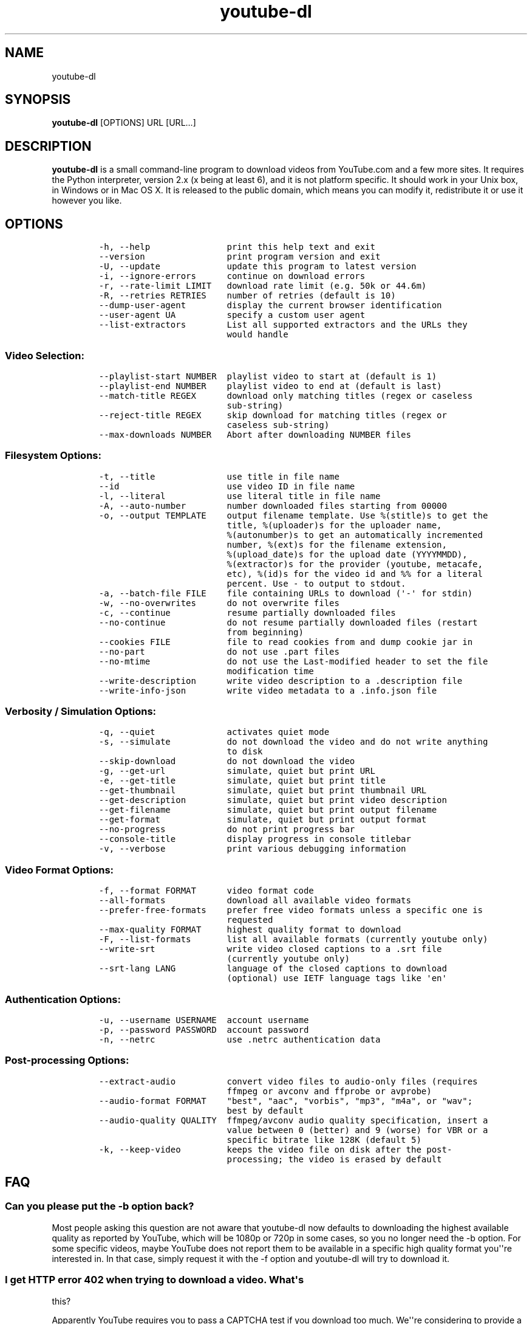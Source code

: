 .TH youtube-dl 1 "" 
.SH NAME
.PP
youtube-dl
.SH SYNOPSIS
.PP
\f[B]youtube-dl\f[] [OPTIONS] URL [URL...]
.SH DESCRIPTION
.PP
\f[B]youtube-dl\f[] is a small command-line program to download videos
from YouTube.com and a few more sites.
It requires the Python interpreter, version 2.x (x being at least 6),
and it is not platform specific.
It should work in your Unix box, in Windows or in Mac OS X.
It is released to the public domain, which means you can modify it,
redistribute it or use it however you like.
.SH OPTIONS
.IP
.nf
\f[C]
-h,\ --help\ \ \ \ \ \ \ \ \ \ \ \ \ \ \ print\ this\ help\ text\ and\ exit
--version\ \ \ \ \ \ \ \ \ \ \ \ \ \ \ \ print\ program\ version\ and\ exit
-U,\ --update\ \ \ \ \ \ \ \ \ \ \ \ \ update\ this\ program\ to\ latest\ version
-i,\ --ignore-errors\ \ \ \ \ \ continue\ on\ download\ errors
-r,\ --rate-limit\ LIMIT\ \ \ download\ rate\ limit\ (e.g.\ 50k\ or\ 44.6m)
-R,\ --retries\ RETRIES\ \ \ \ number\ of\ retries\ (default\ is\ 10)
--dump-user-agent\ \ \ \ \ \ \ \ display\ the\ current\ browser\ identification
--user-agent\ UA\ \ \ \ \ \ \ \ \ \ specify\ a\ custom\ user\ agent
--list-extractors\ \ \ \ \ \ \ \ List\ all\ supported\ extractors\ and\ the\ URLs\ they
\ \ \ \ \ \ \ \ \ \ \ \ \ \ \ \ \ \ \ \ \ \ \ \ \ would\ handle
\f[]
.fi
.SS Video Selection:
.IP
.nf
\f[C]
--playlist-start\ NUMBER\ \ playlist\ video\ to\ start\ at\ (default\ is\ 1)
--playlist-end\ NUMBER\ \ \ \ playlist\ video\ to\ end\ at\ (default\ is\ last)
--match-title\ REGEX\ \ \ \ \ \ download\ only\ matching\ titles\ (regex\ or\ caseless
\ \ \ \ \ \ \ \ \ \ \ \ \ \ \ \ \ \ \ \ \ \ \ \ \ sub-string)
--reject-title\ REGEX\ \ \ \ \ skip\ download\ for\ matching\ titles\ (regex\ or
\ \ \ \ \ \ \ \ \ \ \ \ \ \ \ \ \ \ \ \ \ \ \ \ \ caseless\ sub-string)
--max-downloads\ NUMBER\ \ \ Abort\ after\ downloading\ NUMBER\ files
\f[]
.fi
.SS Filesystem Options:
.IP
.nf
\f[C]
-t,\ --title\ \ \ \ \ \ \ \ \ \ \ \ \ \ use\ title\ in\ file\ name
--id\ \ \ \ \ \ \ \ \ \ \ \ \ \ \ \ \ \ \ \ \ use\ video\ ID\ in\ file\ name
-l,\ --literal\ \ \ \ \ \ \ \ \ \ \ \ use\ literal\ title\ in\ file\ name
-A,\ --auto-number\ \ \ \ \ \ \ \ number\ downloaded\ files\ starting\ from\ 00000
-o,\ --output\ TEMPLATE\ \ \ \ output\ filename\ template.\ Use\ %(stitle)s\ to\ get\ the
\ \ \ \ \ \ \ \ \ \ \ \ \ \ \ \ \ \ \ \ \ \ \ \ \ title,\ %(uploader)s\ for\ the\ uploader\ name,
\ \ \ \ \ \ \ \ \ \ \ \ \ \ \ \ \ \ \ \ \ \ \ \ \ %(autonumber)s\ to\ get\ an\ automatically\ incremented
\ \ \ \ \ \ \ \ \ \ \ \ \ \ \ \ \ \ \ \ \ \ \ \ \ number,\ %(ext)s\ for\ the\ filename\ extension,
\ \ \ \ \ \ \ \ \ \ \ \ \ \ \ \ \ \ \ \ \ \ \ \ \ %(upload_date)s\ for\ the\ upload\ date\ (YYYYMMDD),
\ \ \ \ \ \ \ \ \ \ \ \ \ \ \ \ \ \ \ \ \ \ \ \ \ %(extractor)s\ for\ the\ provider\ (youtube,\ metacafe,
\ \ \ \ \ \ \ \ \ \ \ \ \ \ \ \ \ \ \ \ \ \ \ \ \ etc),\ %(id)s\ for\ the\ video\ id\ and\ %%\ for\ a\ literal
\ \ \ \ \ \ \ \ \ \ \ \ \ \ \ \ \ \ \ \ \ \ \ \ \ percent.\ Use\ -\ to\ output\ to\ stdout.
-a,\ --batch-file\ FILE\ \ \ \ file\ containing\ URLs\ to\ download\ (\[aq]-\[aq]\ for\ stdin)
-w,\ --no-overwrites\ \ \ \ \ \ do\ not\ overwrite\ files
-c,\ --continue\ \ \ \ \ \ \ \ \ \ \ resume\ partially\ downloaded\ files
--no-continue\ \ \ \ \ \ \ \ \ \ \ \ do\ not\ resume\ partially\ downloaded\ files\ (restart
\ \ \ \ \ \ \ \ \ \ \ \ \ \ \ \ \ \ \ \ \ \ \ \ \ from\ beginning)
--cookies\ FILE\ \ \ \ \ \ \ \ \ \ \ file\ to\ read\ cookies\ from\ and\ dump\ cookie\ jar\ in
--no-part\ \ \ \ \ \ \ \ \ \ \ \ \ \ \ \ do\ not\ use\ .part\ files
--no-mtime\ \ \ \ \ \ \ \ \ \ \ \ \ \ \ do\ not\ use\ the\ Last-modified\ header\ to\ set\ the\ file
\ \ \ \ \ \ \ \ \ \ \ \ \ \ \ \ \ \ \ \ \ \ \ \ \ modification\ time
--write-description\ \ \ \ \ \ write\ video\ description\ to\ a\ .description\ file
--write-info-json\ \ \ \ \ \ \ \ write\ video\ metadata\ to\ a\ .info.json\ file
\f[]
.fi
.SS Verbosity / Simulation Options:
.IP
.nf
\f[C]
-q,\ --quiet\ \ \ \ \ \ \ \ \ \ \ \ \ \ activates\ quiet\ mode
-s,\ --simulate\ \ \ \ \ \ \ \ \ \ \ do\ not\ download\ the\ video\ and\ do\ not\ write\ anything
\ \ \ \ \ \ \ \ \ \ \ \ \ \ \ \ \ \ \ \ \ \ \ \ \ to\ disk
--skip-download\ \ \ \ \ \ \ \ \ \ do\ not\ download\ the\ video
-g,\ --get-url\ \ \ \ \ \ \ \ \ \ \ \ simulate,\ quiet\ but\ print\ URL
-e,\ --get-title\ \ \ \ \ \ \ \ \ \ simulate,\ quiet\ but\ print\ title
--get-thumbnail\ \ \ \ \ \ \ \ \ \ simulate,\ quiet\ but\ print\ thumbnail\ URL
--get-description\ \ \ \ \ \ \ \ simulate,\ quiet\ but\ print\ video\ description
--get-filename\ \ \ \ \ \ \ \ \ \ \ simulate,\ quiet\ but\ print\ output\ filename
--get-format\ \ \ \ \ \ \ \ \ \ \ \ \ simulate,\ quiet\ but\ print\ output\ format
--no-progress\ \ \ \ \ \ \ \ \ \ \ \ do\ not\ print\ progress\ bar
--console-title\ \ \ \ \ \ \ \ \ \ display\ progress\ in\ console\ titlebar
-v,\ --verbose\ \ \ \ \ \ \ \ \ \ \ \ print\ various\ debugging\ information
\f[]
.fi
.SS Video Format Options:
.IP
.nf
\f[C]
-f,\ --format\ FORMAT\ \ \ \ \ \ video\ format\ code
--all-formats\ \ \ \ \ \ \ \ \ \ \ \ download\ all\ available\ video\ formats
--prefer-free-formats\ \ \ \ prefer\ free\ video\ formats\ unless\ a\ specific\ one\ is
\ \ \ \ \ \ \ \ \ \ \ \ \ \ \ \ \ \ \ \ \ \ \ \ \ requested
--max-quality\ FORMAT\ \ \ \ \ highest\ quality\ format\ to\ download
-F,\ --list-formats\ \ \ \ \ \ \ list\ all\ available\ formats\ (currently\ youtube\ only)
--write-srt\ \ \ \ \ \ \ \ \ \ \ \ \ \ write\ video\ closed\ captions\ to\ a\ .srt\ file
\ \ \ \ \ \ \ \ \ \ \ \ \ \ \ \ \ \ \ \ \ \ \ \ \ (currently\ youtube\ only)
--srt-lang\ LANG\ \ \ \ \ \ \ \ \ \ language\ of\ the\ closed\ captions\ to\ download
\ \ \ \ \ \ \ \ \ \ \ \ \ \ \ \ \ \ \ \ \ \ \ \ \ (optional)\ use\ IETF\ language\ tags\ like\ \[aq]en\[aq]
\f[]
.fi
.SS Authentication Options:
.IP
.nf
\f[C]
-u,\ --username\ USERNAME\ \ account\ username
-p,\ --password\ PASSWORD\ \ account\ password
-n,\ --netrc\ \ \ \ \ \ \ \ \ \ \ \ \ \ use\ .netrc\ authentication\ data
\f[]
.fi
.SS Post-processing Options:
.IP
.nf
\f[C]
--extract-audio\ \ \ \ \ \ \ \ \ \ convert\ video\ files\ to\ audio-only\ files\ (requires
\ \ \ \ \ \ \ \ \ \ \ \ \ \ \ \ \ \ \ \ \ \ \ \ \ ffmpeg\ or\ avconv\ and\ ffprobe\ or\ avprobe)
--audio-format\ FORMAT\ \ \ \ "best",\ "aac",\ "vorbis",\ "mp3",\ "m4a",\ or\ "wav";
\ \ \ \ \ \ \ \ \ \ \ \ \ \ \ \ \ \ \ \ \ \ \ \ \ best\ by\ default
--audio-quality\ QUALITY\ \ ffmpeg/avconv\ audio\ quality\ specification,\ insert\ a
\ \ \ \ \ \ \ \ \ \ \ \ \ \ \ \ \ \ \ \ \ \ \ \ \ value\ between\ 0\ (better)\ and\ 9\ (worse)\ for\ VBR\ or\ a
\ \ \ \ \ \ \ \ \ \ \ \ \ \ \ \ \ \ \ \ \ \ \ \ \ specific\ bitrate\ like\ 128K\ (default\ 5)
-k,\ --keep-video\ \ \ \ \ \ \ \ \ keeps\ the\ video\ file\ on\ disk\ after\ the\ post-
\ \ \ \ \ \ \ \ \ \ \ \ \ \ \ \ \ \ \ \ \ \ \ \ \ processing;\ the\ video\ is\ erased\ by\ default
\f[]
.fi
.SH FAQ
.SS Can you please put the -b option back?
.PP
Most people asking this question are not aware that youtube-dl now
defaults to downloading the highest available quality as reported by
YouTube, which will be 1080p or 720p in some cases, so you no longer
need the -b option.
For some specific videos, maybe YouTube does not report them to be
available in a specific high quality format you\[aq]\[aq]re interested
in.
In that case, simply request it with the -f option and youtube-dl will
try to download it.
.SS I get HTTP error 402 when trying to download a video. What\[aq]s
this?
.PP
Apparently YouTube requires you to pass a CAPTCHA test if you download
too much.
We\[aq]\[aq]re considering to provide a way to let you solve the
CAPTCHA (https://github.com/rg3/youtube-dl/issues/154), but at the
moment, your best course of action is pointing a webbrowser to the
youtube URL, solving the CAPTCHA, and restart youtube-dl.
.SS I have downloaded a video but how can I play it?
.PP
Once the video is fully downloaded, use any video player, such as
vlc (http://www.videolan.org) or mplayer (http://www.mplayerhq.hu/).
.SS The links provided by youtube-dl -g are not working anymore
.PP
The URLs youtube-dl outputs require the downloader to have the correct
cookies.
Use the \f[C]--cookies\f[] option to write the required cookies into a
file, and advise your downloader to read cookies from that file.
Some sites also require a common user agent to be used, use
\f[C]--dump-user-agent\f[] to see the one in use by youtube-dl.
.SS ERROR: no fmt_url_map or conn information found in video info
.PP
youtube has switched to a new video info format in July 2011 which is
not supported by old versions of youtube-dl.
You can update youtube-dl with \f[C]sudo\ youtube-dl\ --update\f[].
.SS ERROR: unable to download video
.PP
youtube requires an additional signature since September 2012 which is
not supported by old versions of youtube-dl.
You can update youtube-dl with \f[C]sudo\ youtube-dl\ --update\f[].
.SS SyntaxError: Non-ASCII character
.PP
The error
.IP
.nf
\f[C]
File\ "youtube-dl",\ line\ 2
SyntaxError:\ Non-ASCII\ character\ \[aq]\\x93\[aq]\ ...
\f[]
.fi
.PP
means you\[aq]re using an outdated version of Python.
Please update to Python 2.6 or 2.7.
.PP
To run youtube-dl under Python 2.5, you\[aq]ll have to manually check it
out like this:
.IP
.nf
\f[C]
git\ clone\ git://github.com/rg3/youtube-dl.git
cd\ youtube-dl
python\ -m\ youtube_dl\ --help
\f[]
.fi
.PP
Please note that Python 2.5 is not supported anymore.
.SS What is this binary file? Where has the code gone?
.PP
Since June 2012 (#342) youtube-dl is packed as an executable zipfile,
simply unzip it (might need renaming to \f[C]youtube-dl.zip\f[] first on
some systems) or clone the git repo to see the code.
If you modify the code, you can run it by executing the
\f[C]__main__.py\f[] file.
To recompile the executable, run \f[C]make\ compile\f[].
.SS The exe throws a \f[I]Runtime error from Visual C++\f[]
.PP
To run the exe you need to install first the Microsoft Visual C++ 2008
Redistributable
Package (http://www.microsoft.com/en-us/download/details.aspx?id=29).
.SH COPYRIGHT
.PP
youtube-dl is released into the public domain by the copyright holders.
.PP
This README file was originally written by Daniel Bolton
(<https://github.com/dbbolton>) and is likewise released into the public
domain.
.SH BUGS
.PP
Bugs and suggestions should be reported at:
<https://github.com/rg3/youtube-dl/issues>
.PP
Please include:
.IP \[bu] 2
Your exact command line, like
\f[C]youtube-dl\ -t\ "http://www.youtube.com/watch?v=uHlDtZ6Oc3s&feature=channel_video_title"\f[].
A common mistake is not to escape the \f[C]&\f[].
Putting URLs in quotes should solve this problem.
.IP \[bu] 2
The output of \f[C]youtube-dl\ --version\f[]
.IP \[bu] 2
The output of \f[C]python\ --version\f[]
.IP \[bu] 2
The name and version of your Operating System ("Ubuntu 11.04 x64" or
"Windows 7 x64" is usually enough).
